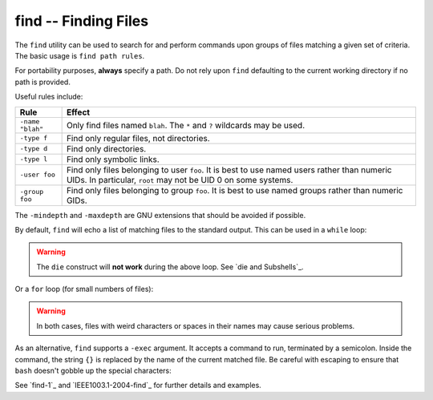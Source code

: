 find -- Finding Files
=====================

The ``find`` utility can be used to search for and perform commands upon groups
of files matching a given set of criteria. The basic usage is ``find path rules``.

For portability purposes, **always** specify a path. Do not rely upon
``find`` defaulting to the current working directory if no path is provided.

Useful rules include:

================== ===========================================================
Rule               Effect
================== ===========================================================
``-name "blah"``   Only find files named ``blah``. The ``*`` and ``?`` wildcards
                   may be used.
``-type f``        Find only regular files, not directories.
``-type d``        Find only directories.
``-type l``        Find only symbolic links.
``-user foo``      Find only files belonging to user ``foo``. It is best to use
                   named users rather than numeric UIDs. In particular, ``root``
                   may not be UID 0 on some systems.
``-group foo``     Find only files belonging to group ``foo``. It is best to use
                   named groups rather than numeric GIDs.
================== ===========================================================

The ``-mindepth`` and ``-maxdepth`` are GNU extensions that should be avoided if
possible.

By default, ``find`` will echo a list of matching files to the standard output.
This can be used in a ``while`` loop:

.. CODESAMPLE find-1.ebuild

.. Warning:: The ``die`` construct will **not work** during the above loop. See
    `die and Subshells`_.

Or a ``for`` loop (for small numbers of files):

.. CODESAMPLE find-2.ebuild

.. Warning:: In both cases, files with weird characters or spaces in their names
    may cause serious problems.

As an alternative, ``find`` supports a ``-exec`` argument. It accepts a command
to run, terminated by a semicolon. Inside the command, the string ``{}`` is
replaced by the name of the current matched file. Be careful with escaping to
ensure that ``bash`` doesn't gobble up the special characters:

.. CODESAMPLE find-3.ebuild

See `find-1`_ and `IEEE1003.1-2004-find`_ for further details and examples.

.. vim: set ft=glep tw=80 sw=4 et spell spelllang=en : ..


